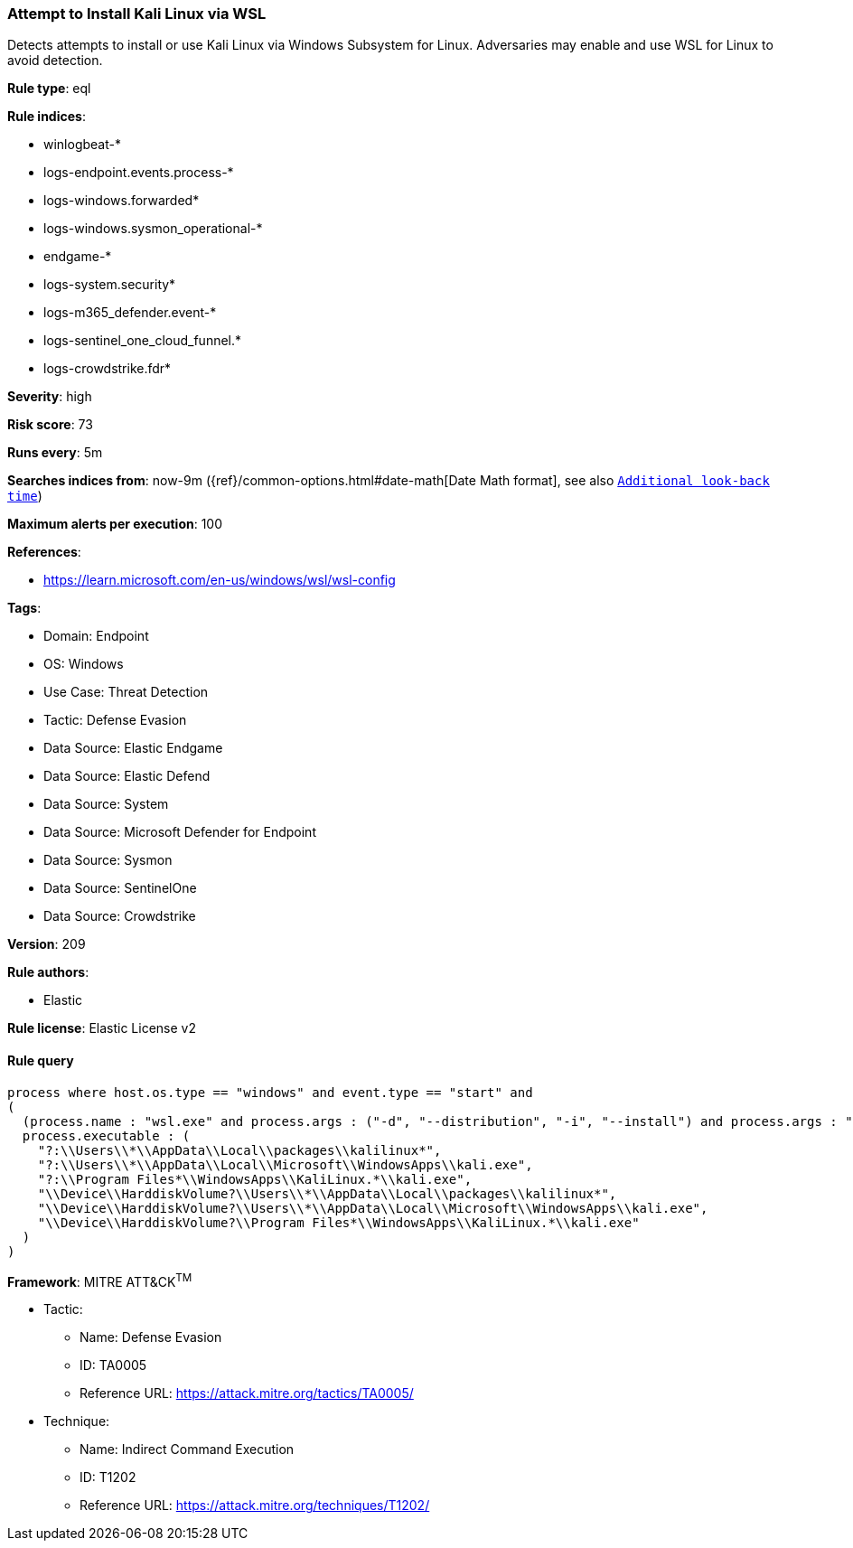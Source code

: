 [[prebuilt-rule-8-16-1-attempt-to-install-kali-linux-via-wsl]]
=== Attempt to Install Kali Linux via WSL

Detects attempts to install or use Kali Linux via Windows Subsystem for Linux. Adversaries may enable and use WSL for Linux to avoid detection.

*Rule type*: eql

*Rule indices*: 

* winlogbeat-*
* logs-endpoint.events.process-*
* logs-windows.forwarded*
* logs-windows.sysmon_operational-*
* endgame-*
* logs-system.security*
* logs-m365_defender.event-*
* logs-sentinel_one_cloud_funnel.*
* logs-crowdstrike.fdr*

*Severity*: high

*Risk score*: 73

*Runs every*: 5m

*Searches indices from*: now-9m ({ref}/common-options.html#date-math[Date Math format], see also <<rule-schedule, `Additional look-back time`>>)

*Maximum alerts per execution*: 100

*References*: 

* https://learn.microsoft.com/en-us/windows/wsl/wsl-config

*Tags*: 

* Domain: Endpoint
* OS: Windows
* Use Case: Threat Detection
* Tactic: Defense Evasion
* Data Source: Elastic Endgame
* Data Source: Elastic Defend
* Data Source: System
* Data Source: Microsoft Defender for Endpoint
* Data Source: Sysmon
* Data Source: SentinelOne
* Data Source: Crowdstrike

*Version*: 209

*Rule authors*: 

* Elastic

*Rule license*: Elastic License v2


==== Rule query


[source, js]
----------------------------------
process where host.os.type == "windows" and event.type == "start" and
(
  (process.name : "wsl.exe" and process.args : ("-d", "--distribution", "-i", "--install") and process.args : "kali*") or 
  process.executable : (
    "?:\\Users\\*\\AppData\\Local\\packages\\kalilinux*", 
    "?:\\Users\\*\\AppData\\Local\\Microsoft\\WindowsApps\\kali.exe",
    "?:\\Program Files*\\WindowsApps\\KaliLinux.*\\kali.exe",
    "\\Device\\HarddiskVolume?\\Users\\*\\AppData\\Local\\packages\\kalilinux*", 
    "\\Device\\HarddiskVolume?\\Users\\*\\AppData\\Local\\Microsoft\\WindowsApps\\kali.exe",
    "\\Device\\HarddiskVolume?\\Program Files*\\WindowsApps\\KaliLinux.*\\kali.exe"
  )
)

----------------------------------

*Framework*: MITRE ATT&CK^TM^

* Tactic:
** Name: Defense Evasion
** ID: TA0005
** Reference URL: https://attack.mitre.org/tactics/TA0005/
* Technique:
** Name: Indirect Command Execution
** ID: T1202
** Reference URL: https://attack.mitre.org/techniques/T1202/

